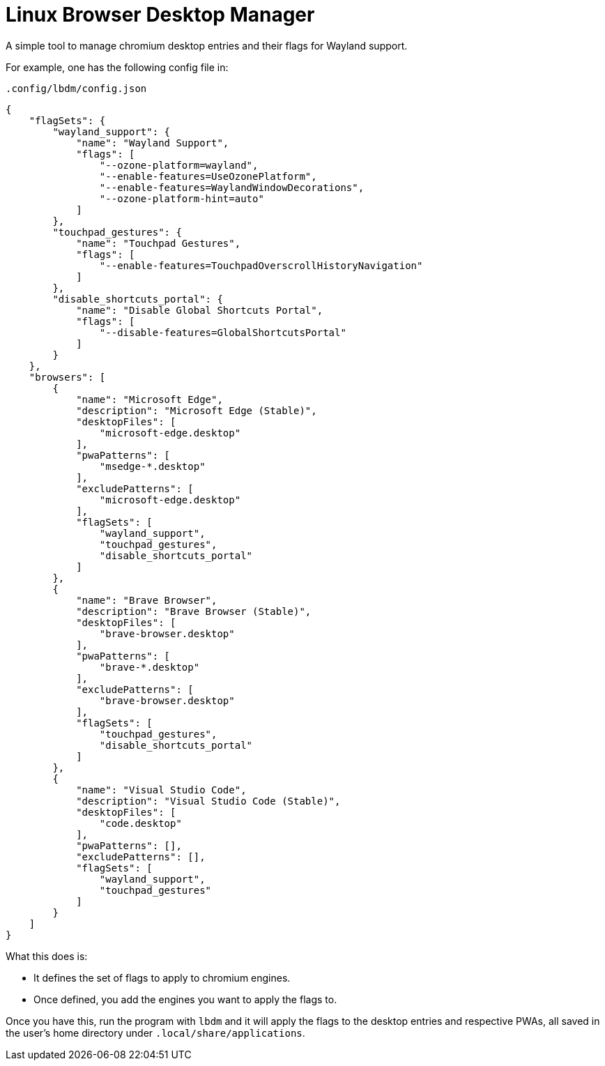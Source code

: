 = Linux Browser Desktop Manager

A simple tool to manage chromium desktop entries and their flags for
Wayland support.

For example, one has the following config file in:

`.config/lbdm/config.json`
[source,json]
----
{
    "flagSets": {
        "wayland_support": {
            "name": "Wayland Support",
            "flags": [
                "--ozone-platform=wayland",
                "--enable-features=UseOzonePlatform",
                "--enable-features=WaylandWindowDecorations",
                "--ozone-platform-hint=auto"
            ]
        },
        "touchpad_gestures": {
            "name": "Touchpad Gestures",
            "flags": [
                "--enable-features=TouchpadOverscrollHistoryNavigation"
            ]
        },
        "disable_shortcuts_portal": {
            "name": "Disable Global Shortcuts Portal",
            "flags": [
                "--disable-features=GlobalShortcutsPortal"
            ]
        }
    },
    "browsers": [
        {
            "name": "Microsoft Edge",
            "description": "Microsoft Edge (Stable)",
            "desktopFiles": [
                "microsoft-edge.desktop"
            ],
            "pwaPatterns": [
                "msedge-*.desktop"
            ],
            "excludePatterns": [
                "microsoft-edge.desktop"
            ],
            "flagSets": [
                "wayland_support",
                "touchpad_gestures",
                "disable_shortcuts_portal"
            ]
        },
        {
            "name": "Brave Browser",
            "description": "Brave Browser (Stable)",
            "desktopFiles": [
                "brave-browser.desktop"
            ],
            "pwaPatterns": [
                "brave-*.desktop"
            ],
            "excludePatterns": [
                "brave-browser.desktop"
            ],
            "flagSets": [
                "touchpad_gestures",
                "disable_shortcuts_portal"
            ]
        },
        {
            "name": "Visual Studio Code",
            "description": "Visual Studio Code (Stable)",
            "desktopFiles": [
                "code.desktop"
            ],
            "pwaPatterns": [],
            "excludePatterns": [],
            "flagSets": [
                "wayland_support",
                "touchpad_gestures"
            ]
        }
    ]
}
----

What this does is:

* It defines the set of flags to apply to chromium engines.
* Once defined, you add the engines you want to apply the flags to.

Once you have this, run the program with `lbdm` and it will apply the
flags to the desktop entries and respective PWAs, all saved in the
user’s home directory under `.local/share/applications`.
